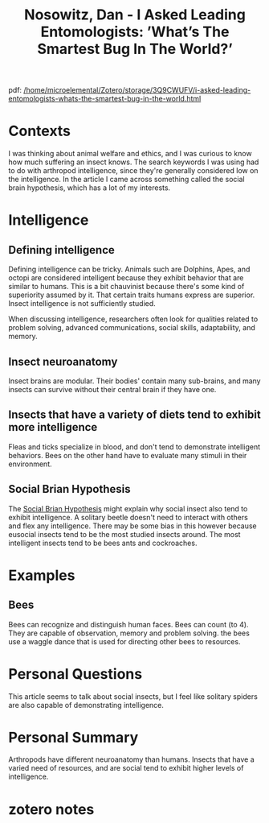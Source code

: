 :PROPERTIES:
:ID:       a2b9b98b-907f-48a7-ac83-f39dae4bc06f
:ROAM_REFS: @nosowitzAskedLeadingEntomologists0400
:END:
#+title: Nosowitz, Dan - I Asked Leading Entomologists: ’What’s The Smartest Bug In The World?’
#+filetags: :arthropod:intelligence:insect:
pdf: [[/home/microelemental/Zotero/storage/3Q9CWUFV/i-asked-leading-entomologists-whats-the-smartest-bug-in-the-world.html]]

* Contexts

I was thinking about animal welfare and ethics, and I was curious to know how much suffering an insect knows.
The search keywords I was using had to do with arthropod intelligence, since they're generally considered low on the intelligence.
In the article I came across something called the social brain hypothesis, which has a lot of my interests.
* Intelligence
** Defining intelligence

Defining intelligence can be tricky.
Animals such are Dolphins, Apes, and octopi are considered intelligent because they exhibit behavior that are similar to humans.
This is a bit chauvinist because there's some kind of superiority assumed by it.
That certain traits humans express are superior.
Insect intelligence is not sufficiently studied.

When discussing intelligence, researchers often look for qualities related to problem solving, advanced communications, social skills, adaptability, and memory.
** Insect neuroanatomy

Insect brains are modular.
Their bodies' contain many sub-brains, and many insects can survive without their central brain if they have one.
** Insects that have a variety of diets tend to exhibit more intelligence

Fleas and ticks specialize in blood, and don't tend to demonstrate intelligent behaviors.
Bees on the other hand have to evaluate many stimuli in their environment.
** Social Brian Hypothesis

The [[id:ec164ac0-63a4-4fce-aac7-c1221e193b1e][Social Brian Hypothesis]] might explain why social insect also tend to exhibit intelligence.
A solitary beetle doesn't need to interact with others and flex any intelligence.
There may be some bias in this however because eusocial insects tend to be the most studied insects around.
The most intelligent insects tend to be bees ants and cockroaches.
* Examples
** Bees

Bees can recognize and distinguish human faces.
Bees can count (to 4).
They are capable of observation, memory and problem solving.
the bees use a waggle dance that is used for directing other bees to resources.
* Personal Questions

This article seems to talk about social insects, but I feel like solitary spiders are also capable of demonstrating intelligence.
* Personal Summary

Arthropods have different neuroanatomy than humans.
Insects that have a varied need of resources, and are social tend to exhibit higher levels of intelligence.
#
* zotero notes
